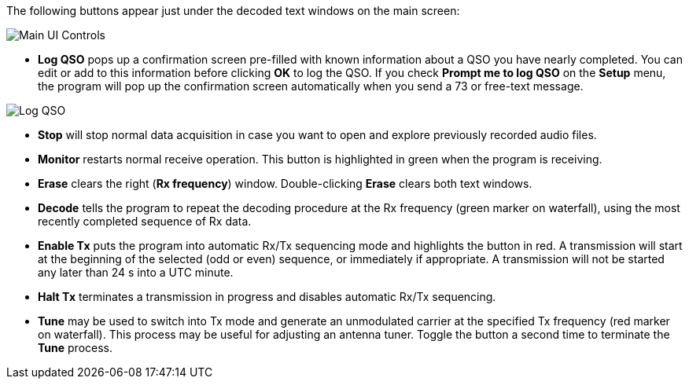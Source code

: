 // Status=review
The following buttons appear just under the decoded text windows on
the main screen:

//.Main UI Controls
image::images/main-ui-controls.png[align="left",alt="Main UI Controls"]

* *Log QSO* pops up a confirmation screen pre-filled with known
information about a QSO you have nearly completed.  You can edit or
add to this information before clicking *OK* to log the QSO.  If you
check *Prompt me to log QSO* on the *Setup* menu, the program will pop
up the confirmation screen automatically when you send a 73 or
free-text message.

//.Log QSO Window
image::images/log-qso.png[align="center",alt="Log QSO"]

* *Stop* will stop normal data acquisition in case you want to open
and explore previously recorded audio files.

* *Monitor* restarts normal receive operation.  This button is
highlighted in green when the program is receiving.

* *Erase* clears the right (*Rx frequency*) window. Double-clicking
*Erase* clears both text windows.

* *Decode* tells the program to repeat the decoding procedure at the
Rx frequency (green marker on waterfall), using the most recently
completed sequence of Rx data.  

* *Enable Tx* puts the program into automatic Rx/Tx sequencing mode
and highlights the button in red.  A transmission will start at the
beginning of the selected (odd or even) sequence, or immediately if
appropriate.  A transmission will not be started any later than 24 s 
into a UTC minute.

* *Halt Tx* terminates a transmission in progress and disables
automatic Rx/Tx sequencing.

* *Tune* may be used to switch into Tx mode and generate an
unmodulated carrier at the specified Tx frequency (red marker on
waterfall).  This process may be useful for adjusting an antenna
tuner.  Toggle the button a second time to terminate the *Tune*
process.


